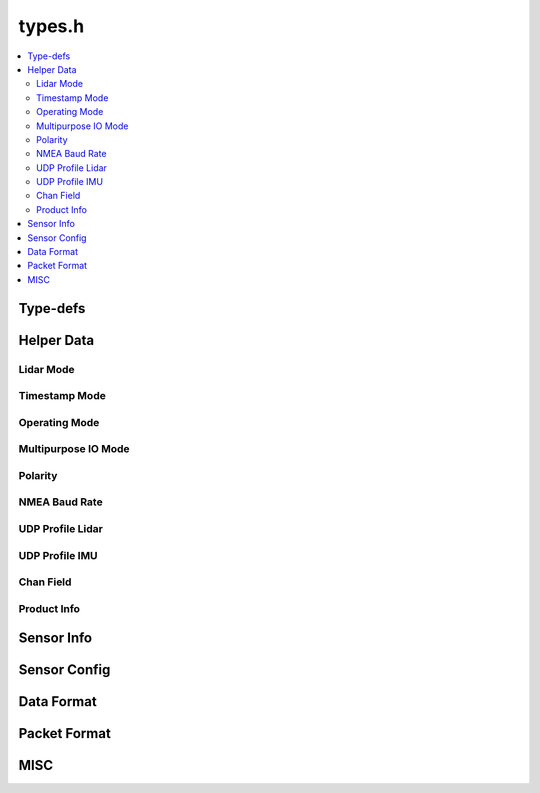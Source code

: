 =======
types.h
=======

.. contents::
    :local:

Type-defs
=========

.. doxygentypedef:: ouster::img_t

.. doxygentypedef:: ouster::mat4d

.. doxygentypedef:: ouster::sensor::AzimuthWindow

.. doxygentypedef:: ouster::sensor::ColumnWindow

Helper Data
===========

Lidar Mode
----------
.. doxygenenum:: ouster::sensor::lidar_mode

.. doxygenfunction:: ouster::sensor::n_cols_of_lidar_mode

.. doxygenfunction:: ouster::sensor::frequency_of_lidar_mode

.. doxygenfunction:: ouster::sensor::to_string(lidar_mode mode)

.. doxygenfunction:: ouster::sensor::lidar_mode_of_string

Timestamp Mode
--------------

.. doxygenenum:: ouster::sensor::timestamp_mode

.. doxygenfunction:: ouster::sensor::to_string(timestamp_mode mode)

.. doxygenfunction:: ouster::sensor::timestamp_mode_of_string

Operating Mode
--------------

.. doxygenenum:: ouster::sensor::OperatingMode

.. doxygenfunction:: ouster::sensor::to_string(OperatingMode mode)

.. doxygenfunction:: ouster::sensor::operating_mode_of_string

Multipurpose IO Mode
--------------------

.. doxygenenum:: ouster::sensor::MultipurposeIOMode

.. doxygenfunction:: ouster::sensor::to_string(MultipurposeIOMode mode)

.. doxygenfunction:: ouster::sensor::multipurpose_io_mode_of_string


Polarity
--------

.. doxygenenum:: ouster::sensor::Polarity

.. doxygenfunction:: ouster::sensor::to_string(Polarity mode)

.. doxygenfunction:: ouster::sensor::polarity_of_string


NMEA Baud Rate
--------------

.. doxygenenum:: ouster::sensor::NMEABaudRate

.. doxygenfunction:: ouster::sensor::to_string(NMEABaudRate mode)

.. doxygenfunction:: ouster::sensor::nmea_baud_rate_of_string


UDP Profile Lidar
-----------------

.. doxygenenum:: ouster::sensor::UDPProfileLidar

.. doxygenfunction:: ouster::sensor::to_string(UDPProfileLidar mode)

.. doxygenfunction:: ouster::sensor::udp_profile_lidar_of_string


UDP Profile IMU
---------------

.. doxygenenum:: ouster::sensor::UDPProfileIMU

.. doxygenfunction:: ouster::sensor::to_string(UDPProfileIMU mode)

.. doxygenfunction:: ouster::sensor::udp_profile_imu_of_string

Chan Field
----------
.. doxygenenum:: ouster::sensor::ChanFieldType

.. doxygennamespace:: ouster::sensor::ChanField

.. doxygenfunction:: ouster::sensor::to_string(ChanFieldType ft)

Product Info
------------
.. doxygenclass:: ouster::sensor::product_info

.. doxygenfunction:: ouster::sensor::operator==(const product_info& lhs, const product_info& rhs)

.. doxygenfunction:: ouster::sensor::operator!=(const product_info& lhs, const product_info& rhs)

.. doxygenfunction:: ouster::sensor::to_string(const sensor_info& info)

Sensor Info
===========

.. doxygenstruct:: ouster::sensor::sensor_info
    :members:

.. doxygenfunction:: ouster::sensor::default_sensor_info

.. doxygenfunction:: ouster::sensor::metadata_from_json

.. doxygenfunction:: ouster::sensor::operator==(const sensor_info& lhs, const sensor_info& rhs)

.. doxygenfunction:: ouster::sensor::operator!=(const sensor_info& lhs, const sensor_info& rhs)

.. doxygenfunction:: ouster::sensor::to_string(const sensor_info& info)

Sensor Config
=============

.. doxygenstruct:: ouster::sensor::sensor_config
    :members:

.. doxygenfunction:: ouster::sensor::parse_config(const std::string& config)

.. doxygenfunction:: ouster::sensor::operator==(const sensor_config& lhs, const sensor_config& rhs)

.. doxygenfunction:: ouster::sensor::operator!=(const sensor_config& lhs, const sensor_config& rhs)

.. doxygenfunction:: ouster::sensor::to_string(const sensor_config& config)

Data Format
===========

.. doxygenstruct:: ouster::sensor::data_format
    :members:

.. doxygenfunction:: ouster::sensor::operator==(const data_format& lhs, const data_format& rhs)

.. doxygenfunction:: ouster::sensor::operator!=(const data_format& lhs, const data_format& rhs)

Packet Format
=============

.. doxygenclass:: ouster::sensor::packet_format
    :members:

.. doxygengroup:: OusterClientTypeGetFormat
    :content-only:

MISC
====

.. doxygenfunction:: ouster::sensor::client_version

.. doxygenvariable:: ouster::sensor::range_unit
